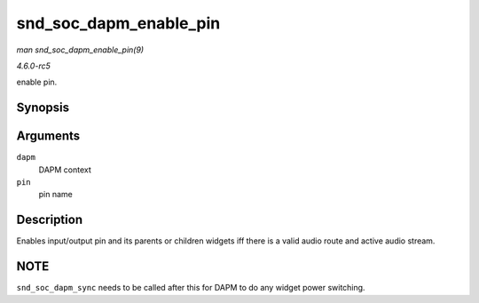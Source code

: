 .. -*- coding: utf-8; mode: rst -*-

.. _API-snd-soc-dapm-enable-pin:

=======================
snd_soc_dapm_enable_pin
=======================

*man snd_soc_dapm_enable_pin(9)*

*4.6.0-rc5*

enable pin.


Synopsis
========

.. c:function:: int snd_soc_dapm_enable_pin( struct snd_soc_dapm_context * dapm, const char * pin )

Arguments
=========

``dapm``
    DAPM context

``pin``
    pin name


Description
===========

Enables input/output pin and its parents or children widgets iff there
is a valid audio route and active audio stream.


NOTE
====

``snd_soc_dapm_sync`` needs to be called after this for DAPM to do any
widget power switching.


.. ------------------------------------------------------------------------------
.. This file was automatically converted from DocBook-XML with the dbxml
.. library (https://github.com/return42/sphkerneldoc). The origin XML comes
.. from the linux kernel, refer to:
..
.. * https://github.com/torvalds/linux/tree/master/Documentation/DocBook
.. ------------------------------------------------------------------------------
